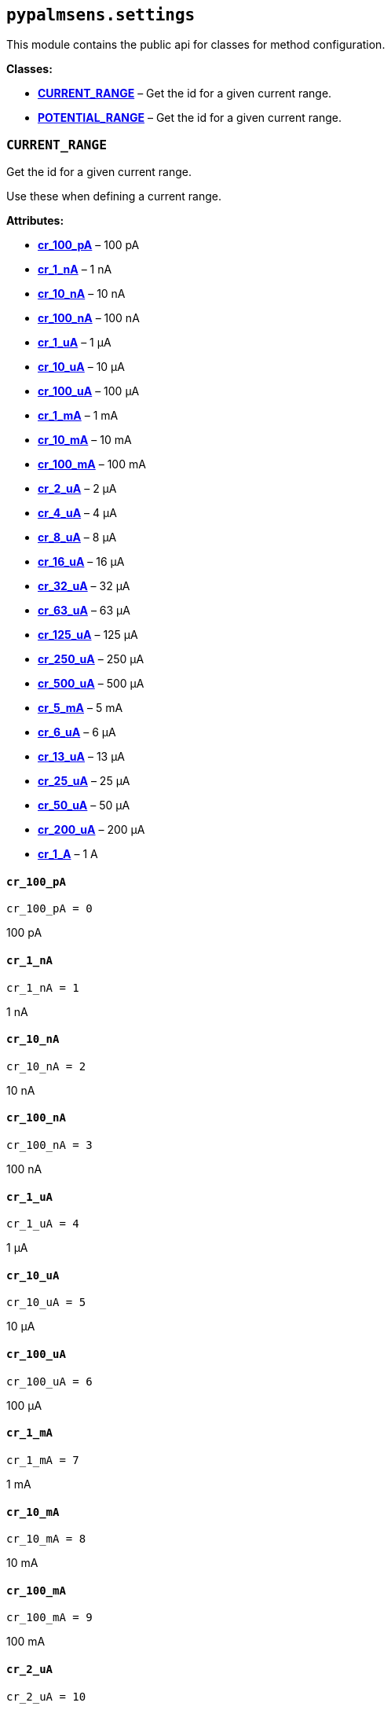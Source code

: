 == `pypalmsens.settings`

This module contains the public api for classes for method
configuration.

*Classes:*

* link:#pypalmsens.settings.CURRENT_RANGE[*CURRENT++_++RANGE*] – Get the
id for a given current range.
* link:#pypalmsens.settings.POTENTIAL_RANGE[*POTENTIAL++_++RANGE*] – Get
the id for a given current range.

=== `CURRENT++_++RANGE`

Get the id for a given current range.

Use these when defining a current range.

*Attributes:*

* link:#pypalmsens.settings.CURRENT_RANGE.cr_100_pA[*cr++_++100++_++pA*]
– 100 pA
* link:#pypalmsens.settings.CURRENT_RANGE.cr_1_nA[*cr++_++1++_++nA*] – 1
nA
* link:#pypalmsens.settings.CURRENT_RANGE.cr_10_nA[*cr++_++10++_++nA*] –
10 nA
* link:#pypalmsens.settings.CURRENT_RANGE.cr_100_nA[*cr++_++100++_++nA*]
– 100 nA
* link:#pypalmsens.settings.CURRENT_RANGE.cr_1_uA[*cr++_++1++_++uA*] – 1
μA
* link:#pypalmsens.settings.CURRENT_RANGE.cr_10_uA[*cr++_++10++_++uA*] –
10 μA
* link:#pypalmsens.settings.CURRENT_RANGE.cr_100_uA[*cr++_++100++_++uA*]
– 100 μA
* link:#pypalmsens.settings.CURRENT_RANGE.cr_1_mA[*cr++_++1++_++mA*] – 1
mA
* link:#pypalmsens.settings.CURRENT_RANGE.cr_10_mA[*cr++_++10++_++mA*] –
10 mA
* link:#pypalmsens.settings.CURRENT_RANGE.cr_100_mA[*cr++_++100++_++mA*]
– 100 mA
* link:#pypalmsens.settings.CURRENT_RANGE.cr_2_uA[*cr++_++2++_++uA*] – 2
μA
* link:#pypalmsens.settings.CURRENT_RANGE.cr_4_uA[*cr++_++4++_++uA*] – 4
μA
* link:#pypalmsens.settings.CURRENT_RANGE.cr_8_uA[*cr++_++8++_++uA*] – 8
μA
* link:#pypalmsens.settings.CURRENT_RANGE.cr_16_uA[*cr++_++16++_++uA*] –
16 μA
* link:#pypalmsens.settings.CURRENT_RANGE.cr_32_uA[*cr++_++32++_++uA*] –
32 μA
* link:#pypalmsens.settings.CURRENT_RANGE.cr_63_uA[*cr++_++63++_++uA*] –
63 μA
* link:#pypalmsens.settings.CURRENT_RANGE.cr_125_uA[*cr++_++125++_++uA*]
– 125 μA
* link:#pypalmsens.settings.CURRENT_RANGE.cr_250_uA[*cr++_++250++_++uA*]
– 250 μA
* link:#pypalmsens.settings.CURRENT_RANGE.cr_500_uA[*cr++_++500++_++uA*]
– 500 μA
* link:#pypalmsens.settings.CURRENT_RANGE.cr_5_mA[*cr++_++5++_++mA*] – 5
mA
* link:#pypalmsens.settings.CURRENT_RANGE.cr_6_uA[*cr++_++6++_++uA*] – 6
μA
* link:#pypalmsens.settings.CURRENT_RANGE.cr_13_uA[*cr++_++13++_++uA*] –
13 μA
* link:#pypalmsens.settings.CURRENT_RANGE.cr_25_uA[*cr++_++25++_++uA*] –
25 μA
* link:#pypalmsens.settings.CURRENT_RANGE.cr_50_uA[*cr++_++50++_++uA*] –
50 μA
* link:#pypalmsens.settings.CURRENT_RANGE.cr_200_uA[*cr++_++200++_++uA*]
– 200 μA
* link:#pypalmsens.settings.CURRENT_RANGE.cr_1_A[*cr++_++1++_++A*] – 1 A

==== `cr++_++100++_++pA`

[source,python]
----
cr_100_pA = 0
----

100 pA

==== `cr++_++1++_++nA`

[source,python]
----
cr_1_nA = 1
----

1 nA

==== `cr++_++10++_++nA`

[source,python]
----
cr_10_nA = 2
----

10 nA

==== `cr++_++100++_++nA`

[source,python]
----
cr_100_nA = 3
----

100 nA

==== `cr++_++1++_++uA`

[source,python]
----
cr_1_uA = 4
----

1 μA

==== `cr++_++10++_++uA`

[source,python]
----
cr_10_uA = 5
----

10 μA

==== `cr++_++100++_++uA`

[source,python]
----
cr_100_uA = 6
----

100 μA

==== `cr++_++1++_++mA`

[source,python]
----
cr_1_mA = 7
----

1 mA

==== `cr++_++10++_++mA`

[source,python]
----
cr_10_mA = 8
----

10 mA

==== `cr++_++100++_++mA`

[source,python]
----
cr_100_mA = 9
----

100 mA

==== `cr++_++2++_++uA`

[source,python]
----
cr_2_uA = 10
----

2 μA

==== `cr++_++4++_++uA`

[source,python]
----
cr_4_uA = 11
----

4 μA

==== `cr++_++8++_++uA`

[source,python]
----
cr_8_uA = 12
----

8 μA

==== `cr++_++16++_++uA`

[source,python]
----
cr_16_uA = 13
----

16 μA

==== `cr++_++32++_++uA`

[source,python]
----
cr_32_uA = 14
----

32 μA

==== `cr++_++63++_++uA`

[source,python]
----
cr_63_uA = 26
----

63 μA

==== `cr++_++125++_++uA`

[source,python]
----
cr_125_uA = 17
----

125 μA

==== `cr++_++250++_++uA`

[source,python]
----
cr_250_uA = 18
----

250 μA

==== `cr++_++500++_++uA`

[source,python]
----
cr_500_uA = 19
----

500 μA

==== `cr++_++5++_++mA`

[source,python]
----
cr_5_mA = 20
----

5 mA

==== `cr++_++6++_++uA`

[source,python]
----
cr_6_uA = 21
----

6 μA

==== `cr++_++13++_++uA`

[source,python]
----
cr_13_uA = 22
----

13 μA

==== `cr++_++25++_++uA`

[source,python]
----
cr_25_uA = 23
----

25 μA

==== `cr++_++50++_++uA`

[source,python]
----
cr_50_uA = 24
----

50 μA

==== `cr++_++200++_++uA`

[source,python]
----
cr_200_uA = 25
----

200 μA

==== `cr++_++1++_++A`

[source,python]
----
cr_1_A = 30
----

1 A

=== `POTENTIAL++_++RANGE`

Get the id for a given current range.

Use these when defining a potential range.

*Attributes:*

* link:#pypalmsens.settings.POTENTIAL_RANGE.pr_1_mV[*pr++_++1++_++mV*] –
1 mV
* link:#pypalmsens.settings.POTENTIAL_RANGE.pr_10_mV[*pr++_++10++_++mV*]
– 10 mV
* link:#pypalmsens.settings.POTENTIAL_RANGE.pr_20_mV[*pr++_++20++_++mV*]
– 20 mV
* link:#pypalmsens.settings.POTENTIAL_RANGE.pr_50_mV[*pr++_++50++_++mV*]
– 50 mV
* link:#pypalmsens.settings.POTENTIAL_RANGE.pr_100_mV[*pr++_++100++_++mV*]
– 100 mV
* link:#pypalmsens.settings.POTENTIAL_RANGE.pr_200_mV[*pr++_++200++_++mV*]
– 200 mV
* link:#pypalmsens.settings.POTENTIAL_RANGE.pr_500_mV[*pr++_++500++_++mV*]
– 500 mV
* link:#pypalmsens.settings.POTENTIAL_RANGE.pr_1_V[*pr++_++1++_++V*] – 1
V

==== `pr++_++1++_++mV`

[source,python]
----
pr_1_mV = 0
----

1 mV

==== `pr++_++10++_++mV`

[source,python]
----
pr_10_mV = 1
----

10 mV

==== `pr++_++20++_++mV`

[source,python]
----
pr_20_mV = 2
----

20 mV

==== `pr++_++50++_++mV`

[source,python]
----
pr_50_mV = 3
----

50 mV

==== `pr++_++100++_++mV`

[source,python]
----
pr_100_mV = 4
----

100 mV

==== `pr++_++200++_++mV`

[source,python]
----
pr_200_mV = 5
----

200 mV

==== `pr++_++500++_++mV`

[source,python]
----
pr_500_mV = 6
----

500 mV

==== `pr++_++1++_++V`

[source,python]
----
pr_1_V = 7
----

1 V
